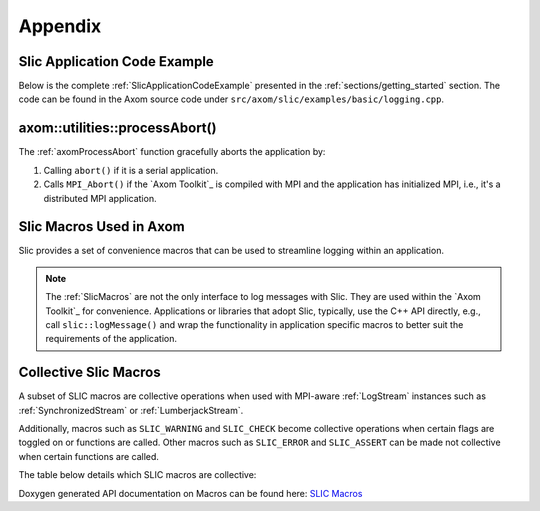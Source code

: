 .. ## Copyright (c) 2017-2022, Lawrence Livermore National Security, LLC and
.. ## other Axom Project Developers. See the top-level LICENSE file for details.
.. ##
.. ## SPDX-License-Identifier: (BSD-3-Clause)

.. _sections/appendix:

Appendix
---------

 .. _SlicApplicationCodeExample:

Slic Application Code Example
^^^^^^^^^^^^^^^^^^^^^^^^^^^^^^

Below is the complete :ref:`SlicApplicationCodeExample` presented in
the :ref:`sections/getting_started` section. The code can be found in the Axom
source code under ``src/axom/slic/examples/basic/logging.cpp``.

 .. literalinclude:: ../../../examples/basic/logging.cpp
   :start-after: SPHINX_SLIC_BASIC_EXAMPLE_BEGIN
   :end-before: SPHINX_SLIC_BASIC_EXAMPLE_END
   :language: C++
   :linenos:


.. _axomProcessAbort:

axom::utilities::processAbort()
^^^^^^^^^^^^^^^^^^^^^^^^^^^^^^^^

The :ref:`axomProcessAbort` function gracefully aborts the application by:

#. Calling ``abort()`` if it is a serial application.

#. Calls ``MPI_Abort()`` if the `Axom Toolkit`_ is compiled with MPI and the
   application has initialized MPI, i.e., it's a distributed MPI application.

.. _SlicMacros:

Slic Macros Used in Axom
^^^^^^^^^^^^^^^^^^^^^^^^^
Slic provides a set of convenience macros that can be used to streamline
logging within an application.

.. note::

  The :ref:`SlicMacros` are not the only interface
  to log messages with Slic. They are used within the `Axom Toolkit`_ for
  convenience. Applications or libraries that adopt Slic, typically, use the
  C++ API directly, e.g., call ``slic::logMessage()`` and  wrap the
  functionality in application specific macros to better suit the requirements
  of the application.

.. _CollectiveSlicMacros:

Collective Slic Macros
^^^^^^^^^^^^^^^^^^^^^^^^^
A subset of SLIC macros are collective operations when used with
MPI-aware :ref:`LogStream` instances such as :ref:`SynchronizedStream`
or :ref:`LumberjackStream`.

Additionally, macros such as ``SLIC_WARNING`` and ``SLIC_CHECK`` become collective
operations when certain flags are toggled on or functions are called. Other macros
such as ``SLIC_ERROR`` and ``SLIC_ASSERT`` can be made not collective when certain
functions are called.

The table below details which SLIC macros are collective:

+----------------------------+----------------------------------------------------------------------------+
| Macro                      | Collective                                                                 |
+============================+============================================================================+
| | ``SLIC_INFO``            | | Never                                                                    |
| | ``SLIC_INFO_IF``         | |                                                                          |
| | ``SLIC_INFO_ROOT``       | |                                                                          |
| | ``SLIC_INFO_ROOT_IF``    | |                                                                          |
|                            |                                                                            |
| | ``SLIC_ERROR``           | | Collective by default.                                                   |
| | ``SLIC_ERROR_IF``        | | Collective after calling ``slic::enableAbortOnError()``.                 |
| | ``SLIC_ERROR_ROOT``      | | No longer collective after calling ``slic::disableAbortOnError()``       |
| | ``SLIC_ERROR_ROOT_IF``   | |                                                                          |
|                            |                                                                            |
| | ``SLIC_WARNING``         | | Not collective by default.                                               |
| | ``SLIC_WARNING_IF``      | | Collective after calling ``slic::enableAbortOnWarning()``.               |
| | ``SLIC_WARNING_ROOT``    | | No longer collective after calling ``slic::disableAbortOnWarning()``     |
| | ``SLIC_WARNING_ROOT_IF`` | |                                                                          |
|                            |                                                                            |
| | ``SLIC_DEBUG``           | | Never                                                                    |
| | ``SLIC_DEBUG_IF``        | |                                                                          |
| | ``SLIC_DEBUG_ROOT``      | |                                                                          |
| | ``SLIC_DEBUG_ROOT_IF``   | |                                                                          |
|                            |                                                                            |
| | ``SLIC_ASSERT``          | | Collective by default, and after calling ``slic::enableAbortOnError()``. |
| | ``SLIC_ASSERT_MSG``      | |                                                                          |
|                            |                                                                            |
| | ``SLIC_CHECK``           | | Not collective by default.                                               |
| | ``SLIC_CHECK_MSG``       | | Collective after ``slic::debug::checksAreErrors`` is set to ``true``,    |
| |                          | |   defaults to ``false``.                                                 |
|                            |                                                                            |+----------------------------+----------------------------------------------------------------------------+

Doxygen generated API documentation on Macros can be found here: `SLIC Macros <../../../../doxygen/html/slic__macros_8hpp.html>`_
